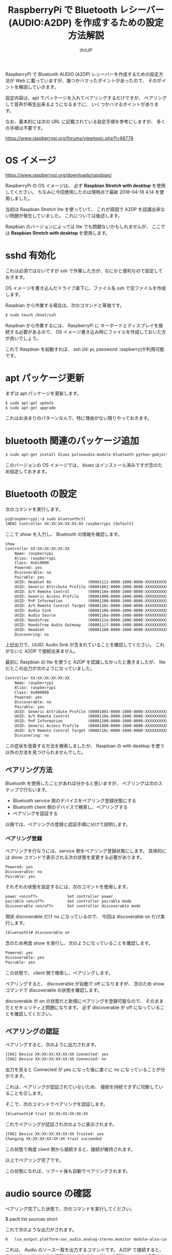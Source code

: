 # -*- coding:utf-8 -*-
#+AUTHOR: ifritJP
#+STARTUP: nofold
#+OPTIONS: ^:{}

#+TITLE: RaspberryPi で Bluetooth レシーバー (AUDIO:A2DP) を作成するための設定方法解説

RaspberryPi で Bluetooth AUDIO (A2DP) レシーバーを作成するための設定方法が
Web に載っていますが、幾つかハマったポイントがあったので、
そのポイントを解説していきます。

設定内容は、apt でパッケージを入れてペアリングするだけですが、
ペアリングして音声が再生出来るようになるまでに、
いくつかハマるポイントがあります。

なお、基本的には次の URL に記載されている設定手順を参考にしますが、
多くの手順は不要です。

https://www.raspberrypi.org/forums/viewtopic.php?t=68779


* OS イメージ

https://www.raspberrypi.org/downloads/raspbian/

RaspberryPi の OS イメージは、
必ず *Raspbian Stretch with desktop* を使用してください。
ちなみに今回使用したのは現時点で最新 2018-04-18 4.14 を使用しました。

当初は Raspbian Stretch lite を使っていて、
これが原因で A2DP を認識出来ない問題が発生していました。
これについては後述します。

Raspbian のバージョンによっては lite でも問題ないかもしれませんが、
ここでは *Raspbian Stretch with desktop* を使用します。

* sshd 有効化

これは必須ではないですが ssh で作業した方が、なにかと便利なので設定しておきます。

OS イメージを書き込んだドライブ直下に、ファイル名 ssh で空ファイルを作成します。

Raspbian から作業する場合は、次のコマンドと等価です。

#+BEGIN_SRC txt
$ sudo touch /boot/ssh
#+END_SRC


Raspbian から作業するには、
RaspberryPi に キーボードとディスプレイを接続する必要があるので、
OS イメージ書き込み時にファイルを作成しておいた方が良いでしょう。


これで Raspbian を起動すれば、 ssh (id: pi, password: raspberry)が利用可能です。

* apt パッケージ更新

まずは apt パッケージを更新します。

#+BEGIN_SRC txt
$ sudo apt-get update
$ sudo apt-get upgrade
#+END_SRC

これはお決まりのパターンなんで、特に理由がない限りやっておきます。

* bluetooth 関連のパッケージ追加

#+BEGIN_SRC txt
$ sudo apt-get install bluez pulseaudio-module-bluetooth python-gobject python-gobject-2
#+END_SRC

このバージョンの OS イメージでは、
bluez はインストール済みですが念のため指定しておきます。

* Bluetooth の設定

次のコマンドを実行します。

#+BEGIN_SRC txt
pi@raspberrypi:~$ sudo bluetoothctl
[NEW] Controller XX:XX:XX:XX:XX:XX raspberrypi [default]
#+END_SRC

ここで show を入力し、 Bluetooth の情報を確認します。

#+BEGIN_SRC txt
show
Controller XX:XX:XX:XX:XX:XX
	Name: raspberrypi
	Alias: raspberrypi
	Class: 0x6c0000
	Powered: yes
	Discoverable: no
	Pairable: yes
	UUID: Headset AG                (00001112-0000-1000-8000-XXXXXXXXXXXX)
	UUID: Generic Attribute Profile (00001801-0000-1000-8000-XXXXXXXXXXXX)
	UUID: A/V Remote Control        (0000110e-0000-1000-8000-XXXXXXXXXXXX)
	UUID: Generic Access Profile    (00001800-0000-1000-8000-XXXXXXXXXXXX)
	UUID: PnP Information           (00001200-0000-1000-8000-XXXXXXXXXXXX)
	UUID: A/V Remote Control Target (0000110c-0000-1000-8000-XXXXXXXXXXXX)
	UUID: Audio Sink                (0000110b-0000-1000-8000-XXXXXXXXXXXX)
	UUID: Audio Source              (0000110a-0000-1000-8000-XXXXXXXXXXXX)
	UUID: Handsfree                 (0000111e-0000-1000-8000-XXXXXXXXXXXX)
	UUID: Handsfree Audio Gateway   (0000111f-0000-1000-8000-XXXXXXXXXXXX)
	UUID: Headset                   (00001108-0000-1000-8000-XXXXXXXXXXXX)
	Discovering: no
#+END_SRC	

上記出力で、UUID: Audio Sink が含まれていることを確認してください。
これがないと A2DP で接続出来ません。

最初に Raspbian の lite を使うと A2DP を認識しなかったと書きましたが、
lite だとこの出力が次のようになっていました。

#+BEGIN_SRC txt
Controller XX:XX:XX:XX:XX:XX
	Name: raspberrypi
	Alias: raspberrypi
	Class: 0x000000
	Powered: yes
	Discoverable: no
	Pairable: yes
	UUID: Generic Attribute Profile (00001801-0000-1000-8000-XXXXXXXXXXXX)
	UUID: A/V Remote Control        (0000110e-0000-1000-8000-XXXXXXXXXXXX)
	UUID: PnP Information           (00001200-0000-1000-8000-XXXXXXXXXXXX)
	UUID: Generic Access Profile    (00001800-0000-1000-8000-XXXXXXXXXXXX)
	UUID: A/V Remote Control Target (0000110c-0000-1000-8000-XXXXXXXXXXXX)
	Discovering: no
#+END_SRC

この症状を改善する方法を検索しましたが、
Raspbian の with desktop を使う以外の方法を見つけられませんでした。

** ペアリング方法

Bluetooth を使用したことがあれば分かると思いますが、
ペアリングは次のステップで行ないます。

- Bluetooth service 側のデバイスをペアリング登録状態にする
- Bluetooth client 側のデバイスで検索し、ペアリングする
- ペアリングを認証する
  
以降では、ペアリングの登録と認証手順に分けて説明します。
  
*** ペアリング登録

ペアリングを行なうには、service 側をペアリング登録状態にします。
具体的には show コマンドで表示される次の状態を変更する必要があります。

#+BEGIN_SRC txt
	Powered: yes
	Discoverable: no
	Pairable: yes
#+END_SRC
	
それぞれの状態を設定するには、次のコマンドを使用します。

#+BEGIN_SRC txt
  power <on/off>             Set controller power
  pairable <on/off>          Set controller pairable mode
  discoverable <on/off>      Set controller discoverable mode
#+END_SRC  

現状 discoverable だけ no になっているので、
今回は discoverable on だけ実行します。

#+BEGIN_SRC txt
[bluetooth]# discoverable on
#+END_SRC

念のため再度 show を実行し、次のようになっていることを確認します。

#+BEGIN_SRC txt
	Powered: yes
	Discoverable: yes
	Pairable: yes
#+END_SRC
	
この状態で、 client 側で検索し、ペアリングします。

ペアリングすると、 discoverable が自動で off になりますが、
念のため show コマンドで discoverable の状態を確認します。

discoverable が on の状態だと新規にペアリングを登録可能なので、
そのままだとセキュリティ上問題になります。
必ず discoverable が off になっていることを確認してください。

** ペアリングの認証

ペアリングすると、次のように出力されます。

#+BEGIN_SRC txt
[CHG] Device XX:XX:XX:XX:XX:XX Connected: yes
[CHG] Device XX:XX:XX:XX:XX:XX Connected: no
#+END_SRC

出力を見ると Connected が yes になった後に直ぐに no になっていることが分かります。

これは、ペアリングが認証されていないため、
接続を持続できずに切断していることを示します。

そこで、次のコマンドでペアリングを認証します。

#+BEGIN_SRC txt
[bluetooth]# trust XX:XX:XX:XX:XX:XX
#+END_SRC

これでペアリングが認証され次のように表示されます。

#+BEGIN_SRC txt
[CHG] Device XX:XX:XX:XX:XX:XX Trusted: yes
Changing XX:XX:XX:XX:XX:XX trust succeeded
#+END_SRC

この状態で再度 client 側から接続すると、接続が維持されます。

以上でペアリング完了です。

この状態になれば、リブート後も自動でペアリングされます。

* audio source の確認

ペアリング完了した状態で、次のコマンドを実行してください。

$ pactl list sources short

これで次のような出力がされます。

#+BEGIN_SRC txt
0	lsa_output.platform-soc_audio.analog-stereo.monitor	module-alsa-card.c	s16le 2ch 44100Hz	SUSPENDED
#+END_SRC

これは、 Audio のソース一覧を出力するコマンドです。
A2DP で接続すると、このリストに次のような情報が出力されると、
 Web の解説ページには記載されていましたが、私の環境では表示されませんでした。

#+BEGIN_SRC txt
6	bluez_source.XX_XX_XX_XX_XX_XX.a2dp_source	module-bluez5-device.c	s16le 2ch 44100Hz	RUNNING
#+END_SRC

ここでは慌てず騒がず、
client 側の Audio 出力設定を Bluetooth に切り替えて音楽を再生してから、
再度上記コマンドを実行してください。

どうでしょうか？ 出力されましたか？ まだ、出力されない？
その人は、 client が A2DP ではなく Headset で再生されていると思われます。
client 側の設定で出力を A2DP に変更してください。

それでも駄目な場合、次のコマンドを実行してください。

#+BEGIN_SRC txt
$ sudo service bluetooth restart
#+END_SRC

これで出力される場合、 rc.local に次の処理を追加します。

#+BEGIN_SRC txt
sleep 10
service bluetooth restart
#+END_SRC

対処療法でしかないですが、 自分の環境ではこれで正常に再生されるようになりました。

Web には対応方法として、
/etc/bluetooth/audio.conf の設定や、
loadmodule のタイミング変更などが紹介されていましたが、
私の環境では効果がありませんでした。

* pulseaudio 出力先変更

pulseaudio の出力先は、次のコマンドで確認できます。

#+BEGIN_SRC txt
$ pactl list sinks short
0	alsa_output.usb-Burr-Brown_from_TI_USB_Audio_CODEC-00.analog-stereo	module-alsa-card.c	s16le 2ch 44100Hz	RUNNING
1	alsa_output.platform-soc_audio.analog-stereo	module-alsa-card.c	s16le 2ch 44100Hz	SUSPENDED
#+END_SRC

デフォルトの出力先を変更する場合は、
/etc/pulse/default.pa に出力先名を設定します。

#+BEGIN_SRC txt
set-default-sink alsa_output.usb-Burr-Brown_from_TI_USB_Audio_CODEC-00.analog-stereo
#+END_SRC

これでリブートすれば出力先が切り替わります。


* WiFi を無効化

Bluetooth は WiFi と干渉します。
RaspberryPi3 の WiFi を有効にしていると、干渉ノイズが入ります。

干渉ノイズが気になる場合は、WiFi を無効化します。

WiFi 無効化は /boot/config.txt に次の設定を追加します。

# WiFi off
dtoverlay=pi3-disable-wifi


* /etc/pulse/daemon.conf の設定

*2018/5/29 追記*

/etc/pulse/daemon.conf に追記し、リブートさせます。

#+BEGIN_SRC txt
resample-method = trivial
+END_SRC

この設定をしないと、多くの場合にノイズが発生します。


* 参考

- https://www.raspberrypi.org/forums/viewtopic.php?t=68779
- https://qiita.com/yyano/items/802da53ad8a4a00d00e1  
